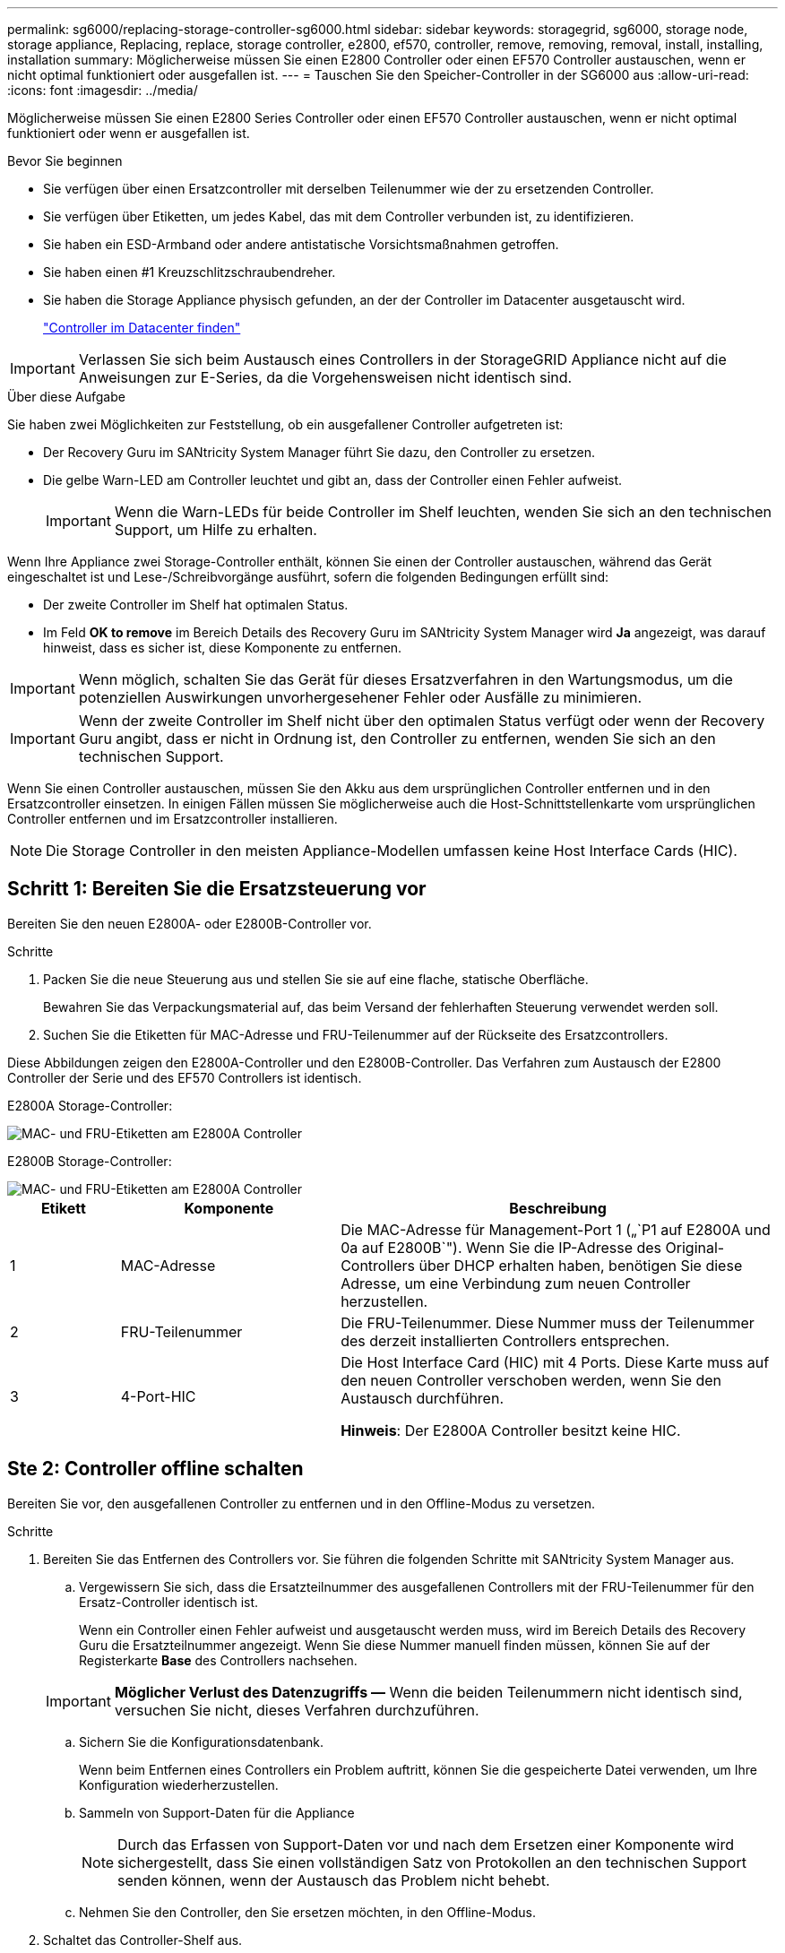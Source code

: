 ---
permalink: sg6000/replacing-storage-controller-sg6000.html 
sidebar: sidebar 
keywords: storagegrid, sg6000, storage node, storage appliance, Replacing, replace, storage controller, e2800, ef570, controller, remove, removing, removal, install, installing, installation 
summary: Möglicherweise müssen Sie einen E2800 Controller oder einen EF570 Controller austauschen, wenn er nicht optimal funktioniert oder ausgefallen ist. 
---
= Tauschen Sie den Speicher-Controller in der SG6000 aus
:allow-uri-read: 
:icons: font
:imagesdir: ../media/


[role="lead"]
Möglicherweise müssen Sie einen E2800 Series Controller oder einen EF570 Controller austauschen, wenn er nicht optimal funktioniert oder wenn er ausgefallen ist.

.Bevor Sie beginnen
* Sie verfügen über einen Ersatzcontroller mit derselben Teilenummer wie der zu ersetzenden Controller.
* Sie verfügen über Etiketten, um jedes Kabel, das mit dem Controller verbunden ist, zu identifizieren.
* Sie haben ein ESD-Armband oder andere antistatische Vorsichtsmaßnahmen getroffen.
* Sie haben einen #1 Kreuzschlitzschraubendreher.
* Sie haben die Storage Appliance physisch gefunden, an der der Controller im Datacenter ausgetauscht wird.
+
link:locating-controller-in-data-center.html["Controller im Datacenter finden"]




IMPORTANT: Verlassen Sie sich beim Austausch eines Controllers in der StorageGRID Appliance nicht auf die Anweisungen zur E-Series, da die Vorgehensweisen nicht identisch sind.

.Über diese Aufgabe
Sie haben zwei Möglichkeiten zur Feststellung, ob ein ausgefallener Controller aufgetreten ist:

* Der Recovery Guru im SANtricity System Manager führt Sie dazu, den Controller zu ersetzen.
* Die gelbe Warn-LED am Controller leuchtet und gibt an, dass der Controller einen Fehler aufweist.
+

IMPORTANT: Wenn die Warn-LEDs für beide Controller im Shelf leuchten, wenden Sie sich an den technischen Support, um Hilfe zu erhalten.



Wenn Ihre Appliance zwei Storage-Controller enthält, können Sie einen der Controller austauschen, während das Gerät eingeschaltet ist und Lese-/Schreibvorgänge ausführt, sofern die folgenden Bedingungen erfüllt sind:

* Der zweite Controller im Shelf hat optimalen Status.
* Im Feld *OK to remove* im Bereich Details des Recovery Guru im SANtricity System Manager wird *Ja* angezeigt, was darauf hinweist, dass es sicher ist, diese Komponente zu entfernen.



IMPORTANT: Wenn möglich, schalten Sie das Gerät für dieses Ersatzverfahren in den Wartungsmodus, um die potenziellen Auswirkungen unvorhergesehener Fehler oder Ausfälle zu minimieren.


IMPORTANT: Wenn der zweite Controller im Shelf nicht über den optimalen Status verfügt oder wenn der Recovery Guru angibt, dass er nicht in Ordnung ist, den Controller zu entfernen, wenden Sie sich an den technischen Support.

Wenn Sie einen Controller austauschen, müssen Sie den Akku aus dem ursprünglichen Controller entfernen und in den Ersatzcontroller einsetzen. In einigen Fällen müssen Sie möglicherweise auch die Host-Schnittstellenkarte vom ursprünglichen Controller entfernen und im Ersatzcontroller installieren.


NOTE: Die Storage Controller in den meisten Appliance-Modellen umfassen keine Host Interface Cards (HIC).



== Schritt 1: Bereiten Sie die Ersatzsteuerung vor

Bereiten Sie den neuen E2800A- oder E2800B-Controller vor.

.Schritte
. Packen Sie die neue Steuerung aus und stellen Sie sie auf eine flache, statische Oberfläche.
+
Bewahren Sie das Verpackungsmaterial auf, das beim Versand der fehlerhaften Steuerung verwendet werden soll.

. Suchen Sie die Etiketten für MAC-Adresse und FRU-Teilenummer auf der Rückseite des Ersatzcontrollers.


Diese Abbildungen zeigen den E2800A-Controller und den E2800B-Controller. Das Verfahren zum Austausch der E2800 Controller der Serie und des EF570 Controllers ist identisch.

E2800A Storage-Controller:

image::../media/e2800_labels_on_controller.gif[MAC- und FRU-Etiketten am E2800A Controller]

E2800B Storage-Controller:

image::../media/e2800B_labels_on_controller.gif[MAC- und FRU-Etiketten am E2800A Controller]

[cols="1a,2a,4a"]
|===
| Etikett | Komponente | Beschreibung 


 a| 
1
 a| 
MAC-Adresse
 a| 
Die MAC-Adresse für Management-Port 1 („`P1 auf E2800A und 0a auf E2800B`"). Wenn Sie die IP-Adresse des Original-Controllers über DHCP erhalten haben, benötigen Sie diese Adresse, um eine Verbindung zum neuen Controller herzustellen.



 a| 
2
 a| 
FRU-Teilenummer
 a| 
Die FRU-Teilenummer. Diese Nummer muss der Teilenummer des derzeit installierten Controllers entsprechen.



 a| 
3
 a| 
4-Port-HIC
 a| 
Die Host Interface Card (HIC) mit 4 Ports. Diese Karte muss auf den neuen Controller verschoben werden, wenn Sie den Austausch durchführen.

*Hinweis*: Der E2800A Controller besitzt keine HIC.

|===


== Ste 2: Controller offline schalten

Bereiten Sie vor, den ausgefallenen Controller zu entfernen und in den Offline-Modus zu versetzen.

.Schritte
. Bereiten Sie das Entfernen des Controllers vor. Sie führen die folgenden Schritte mit SANtricity System Manager aus.
+
.. Vergewissern Sie sich, dass die Ersatzteilnummer des ausgefallenen Controllers mit der FRU-Teilenummer für den Ersatz-Controller identisch ist.
+
Wenn ein Controller einen Fehler aufweist und ausgetauscht werden muss, wird im Bereich Details des Recovery Guru die Ersatzteilnummer angezeigt. Wenn Sie diese Nummer manuell finden müssen, können Sie auf der Registerkarte *Base* des Controllers nachsehen.

+

IMPORTANT: *Möglicher Verlust des Datenzugriffs &#8212;* Wenn die beiden Teilenummern nicht identisch sind, versuchen Sie nicht, dieses Verfahren durchzuführen.

.. Sichern Sie die Konfigurationsdatenbank.
+
Wenn beim Entfernen eines Controllers ein Problem auftritt, können Sie die gespeicherte Datei verwenden, um Ihre Konfiguration wiederherzustellen.

.. Sammeln von Support-Daten für die Appliance
+

NOTE: Durch das Erfassen von Support-Daten vor und nach dem Ersetzen einer Komponente wird sichergestellt, dass Sie einen vollständigen Satz von Protokollen an den technischen Support senden können, wenn der Austausch das Problem nicht behebt.

.. Nehmen Sie den Controller, den Sie ersetzen möchten, in den Offline-Modus.


. Schaltet das Controller-Shelf aus.




== Schritt 3: Entfernen Sie die Steuerung

Entfernen Sie den Controller aus dem Gerät.

.Schritte
. Setzen Sie ein ESD-Armband an oder ergreifen Sie andere antistatische Vorsichtsmaßnahmen.
. Beschriften Sie die Kabel, und trennen Sie dann die Kabel und SFPs.
+

IMPORTANT: Um Leistungseinbußen zu vermeiden, sollten Sie die Kabel nicht verdrehen, falten, zusammendrücken oder treten.

. Lösen Sie die Steuerung vom Gerät, indem Sie die Verriegelung am Nockengriff so lange drücken, bis sie sich löst, und öffnen Sie dann den Nockengriff nach rechts.
. Schieben Sie den Regler mit zwei Händen und dem Nockengriff aus dem Gerät.
+

IMPORTANT: Verwenden Sie immer zwei Hände, um das Gewicht der Steuerung zu unterstützen.

. Stellen Sie den Controller auf eine flache, statische Oberfläche, wobei die abnehmbare Abdeckung nach oben zeigt.
. Entfernen Sie die Abdeckung, indem Sie die Taste nach unten drücken und die Abdeckung abnehmen.




== Schritt 4: Batterie auf den neuen Controller bringen

Entfernen Sie den Akku aus dem fehlerhaften Controller, und setzen Sie ihn in den Ersatz-Controller ein.

.Schritte
. Vergewissern Sie sich, dass die grüne LED im Controller (zwischen Akku und DIMMs) aus ist.
+
Wenn diese grüne LED leuchtet, wird der Controller weiterhin mit Strom versorgt. Sie müssen warten, bis diese LED erlischt, bevor Sie Komponenten entfernen.

+
image::../media/e2800_internal_cache_active_led.gif[Grüne LED auf E2800]

+
[cols="1a,2a"]
|===
| Element | Beschreibung 


 a| 
1
 a| 
Interne LED für aktiven Cache



 a| 
2
 a| 
Batterie

|===
. Suchen Sie den blauen Freigabehebel für die Batterie.
. Entriegeln Sie den Akku, indem Sie den Entriegelungshebel nach unten und aus dem Controller entfernen.
+
image::../media/e2800_remove_battery.gif[Batterieverriegelung]

+
[cols="1a,2a"]
|===
| Element | Beschreibung 


 a| 
1
 a| 
Akkufreigaberiegel



 a| 
2
 a| 
Batterie

|===
. Heben Sie den Akku an, und schieben Sie ihn aus dem Controller.
. Entfernen Sie die Abdeckung vom Ersatzcontroller.
. Richten Sie den Ersatz-Controller so aus, dass der Steckplatz für die Batterie zu Ihnen zeigt.
. Setzen Sie den Akku in einem leichten Abwärtswinkel in den Controller ein.
+
Sie müssen den Metallflansch an der Vorderseite der Batterie in den Schlitz an der Unterseite des Controllers einsetzen und die Oberseite der Batterie unter den kleinen Ausrichtstift auf der linken Seite des Controllers schieben.

. Schieben Sie die Akkuverriegelung nach oben, um die Batterie zu sichern.
+
Wenn die Verriegelung einrastet, Haken unten an der Verriegelung in einen Metallschlitz am Gehäuse.

. Drehen Sie den Controller um, um zu bestätigen, dass der Akku korrekt installiert ist.
+

IMPORTANT: *Mögliche Hardware-Schäden* -- der Metallflansch an der Vorderseite der Batterie muss vollständig in den Schlitz am Controller eingesetzt werden (wie in der ersten Abbildung dargestellt). Wenn die Batterie nicht richtig eingesetzt ist (wie in der zweiten Abbildung dargestellt), kann der Metallflansch die Controllerplatine kontaktieren, was zu Schäden führt.

+
** *Korrekt -- der Metallflansch der Batterie ist vollständig in den Schlitz am Controller eingesetzt:*
+
image::../media/e2800_battery_flange_ok.gif[Batterieflansch Korrekt]

** *Falsch -- der Metallflansch der Batterie ist nicht in den Steckplatz an der Steuerung eingefügt:*
+
image::../media/e2800_battery_flange_not_ok.gif[Batterieflansch Nicht Korrekt]



. Bringen Sie die Controllerabdeckung wieder an.




== Schritt 5: HIC bei Bedarf auf neuen Controller verschieben

Wenn der ausgefallene Controller eine Host Interface Card (HIC) enthält, verschieben Sie die HIC vom ausgefallenen Controller auf den Ersatz-Controller.

Eine separate HIC wird nur für den E2800B-Controller verwendet. Die HIC wird auf der Haupt-Controller-Platine montiert und enthält zwei SPF-Anschlüsse.


NOTE: Die Abbildungen in diesem Verfahren zeigen eine HIC mit 2 Ports. Die HIC in Ihrem Controller hat möglicherweise eine andere Anzahl von Ports.

[role="tabbed-block"]
====
.E2800A
--
Ein E2800A-Controller verfügt nicht über eine HIC.

Die Abdeckung des E2800A-Controllers wieder anbringen und mit fortfahren <<step6_replace_controller,Schritt 6: Controller austauschen>>

--
.E2800B
--
Setzen Sie die HIC vom ausgefallenen E2800B-Controller auf den Ersatz-Controller.

.Schritte
. Entfernen Sie alle SFPs von der HIC.
. Entfernen Sie mit einem #1 Kreuzschlitzschraubendreher die Schrauben, mit denen die HIC-Frontplatte am Controller befestigt ist.
+
Es gibt vier Schrauben: Eine auf der Oberseite, eine auf der Seite und zwei auf der Vorderseite.

+
image::../media/28_dwg_e2800_hic_faceplace_screws_maint-e2800.png[E2800 Frontplattenschrauben]

. Entfernen Sie die HIC-Frontplatte.
. Lösen Sie mit den Fingern oder einem Kreuzschlitzschraubendreher die drei Rändelschrauben, mit denen die HIC an der Controllerkarte befestigt ist.
. Lösen Sie die HIC vorsichtig von der Controllerkarte, indem Sie die Karte nach oben heben und wieder zurückschieben.
+

CAUTION: Achten Sie darauf, dass die Komponenten auf der Unterseite der HIC oder auf der Oberseite der Controller-Karte nicht verkratzen oder stoßen.

+
image::../media/28_dwg_e2800_hic_thumbscrews_maint-e2800.png[HIC-Rändelschrauben E2800A]

+
[cols="1a,2a"]
|===
| Etikett | Beschreibung 


 a| 
1
 a| 
Host-Schnittstellenkarte



 a| 
2
 a| 
Rändelschrauben

|===
. Platzieren Sie die HIC auf einer statischen Oberfläche.
. Entfernen Sie mit einem #1 Kreuzschlitzschraubendreher die vier Schrauben, mit denen die leere Frontplatte an der Ersatzsteuerung befestigt ist, und entfernen Sie die Frontplatte.
. Richten Sie die drei Rändelschrauben der HIC an den entsprechenden Löchern am Ersatz-Controller aus, und richten Sie den Anschluss an der Unterseite der HIC an dem HIC-Schnittstellenanschluss auf der Controllerkarte aus.
+
Achten Sie darauf, dass die Komponenten auf der Unterseite der HIC oder auf der Oberseite der Controller-Karte nicht verkratzen oder stoßen.

. Senken Sie die HIC vorsichtig ab, und setzen Sie den HIC-Anschluss ein, indem Sie vorsichtig auf die HIC drücken.
+

CAUTION: *Mögliche Geräteschäden* -- Vorsicht, den goldenen Bandanschluss für die Controller-LEDs nicht zwischen der HIC und den Rändelschrauben zu quetschen.

+
image::../media/28_dwg_e2800_hic_thumbscrews_maint-e2800.gif[HIC-Gewindestifte E2800A]

+
[cols="1a,2a"]
|===
| Etikett | Beschreibung 


 a| 
1
 a| 
Host-Schnittstellenkarte



 a| 
2
 a| 
Rändelschrauben

|===
. Ziehen Sie die HIC-Rändelschrauben manuell fest.
+
Verwenden Sie keinen Schraubendreher, da Sie die Schrauben sonst möglicherweise zu fest anziehen.

. Befestigen Sie mit einem #1 Kreuzschlitzschraubendreher die HIC-Frontplatte, die Sie vom ursprünglichen Controller entfernt haben, mit vier Schrauben an der neuen Steuerung.
+
image::../media/28_dwg_e2800_hic_faceplace_screws_maint-e2800.png[Schrauben für die E2800A-Frontplatte]

. Installieren Sie alle entfernten SFPs wieder auf der HIC.


--
====


== Schritt 6: Controller austauschen

Installieren Sie den Ersatz-Controller und überprüfen Sie, ob er wieder an das Raster angeschlossen ist.

.Schritte
. Setzen Sie den Ersatzcontroller in das Gerät ein.
+
.. Drehen Sie den Controller um, so dass die abnehmbare Abdeckung nach unten zeigt.
.. Schieben Sie den Steuerknebel in die geöffnete Stellung, und schieben Sie ihn bis zum Gerät.
.. Bewegen Sie den Nockengriff nach links, um die Steuerung zu verriegeln.
.. Ersetzen Sie die Kabel und SFPs.
.. Schalten Sie das Controller-Shelf ein.
.. Wenn der ursprüngliche Controller DHCP für die IP-Adresse verwendet hat, suchen Sie die MAC-Adresse auf dem Etikett auf der Rückseite des Ersatzcontrollers. Bitten Sie den Netzwerkadministrator, die DNS/Netzwerk- und IP-Adresse des entfernten Controllers mit der MAC-Adresse des Ersatzcontrollers zu verknüpfen.
+

NOTE: Wenn der ursprüngliche Controller DHCP für die IP-Adresse nicht verwendet hat, übernimmt der neue Controller die IP-Adresse des entfernten Controllers.



. Stellen Sie den Controller mit SANtricity System Manager online:
+
.. Wählen Sie *Hardware*.
.. Wenn die Grafik die Laufwerke anzeigt, wählen Sie *Zurück von Regal anzeigen*.
.. Wählen Sie den Controller aus, den Sie online platzieren möchten.
.. Wählen Sie im Kontextmenü * Online platzieren* aus, und bestätigen Sie, dass Sie den Vorgang ausführen möchten.
.. Vergewissern Sie sich, dass auf der 7-Segment-Anzeige ein Status von angezeigt wird `99`.


. Vergewissern Sie sich, dass der neue Controller optimal ist, und sammeln Sie Support-Daten.


Nach dem Austausch des Teils senden Sie das fehlerhafte Teil an NetApp zurück, wie in den mit dem Kit gelieferten RMA-Anweisungen beschrieben. Siehe https://mysupport.netapp.com/site/info/rma["Teilerückgabe  Austausch"^] Seite für weitere Informationen.

.Verwandte Informationen
http://mysupport.netapp.com/info/web/ECMP1658252.html["NetApp E-Series Systems Documentation Site"^]
